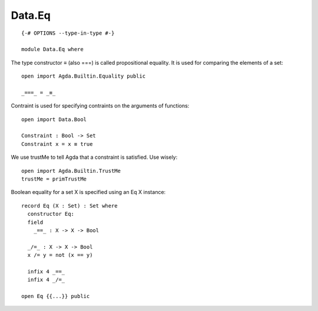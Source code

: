 *******
Data.Eq
*******
::

  {-# OPTIONS --type-in-type #-}

  module Data.Eq where

The type constructor ≡ (also ===) is called propositional equality. It is used for comparing the elements of a set::

  open import Agda.Builtin.Equality public

  _===_ = _≡_

Contraint is used for specifying contraints on the arguments of functions::

  open import Data.Bool

  Constraint : Bool -> Set
  Constraint x = x ≡ true

We use trustMe to tell Agda that a constraint is satisfied. Use wisely::

  open import Agda.Builtin.TrustMe
  trustMe = primTrustMe

Boolean equality for a set X is specified using an Eq X instance::

  record Eq (X : Set) : Set where
    constructor Eq:
    field
      _==_ : X -> X -> Bool

    _/=_ : X -> X -> Bool
    x /= y = not (x == y)

    infix 4 _==_
    infix 4 _/=_

  open Eq {{...}} public

